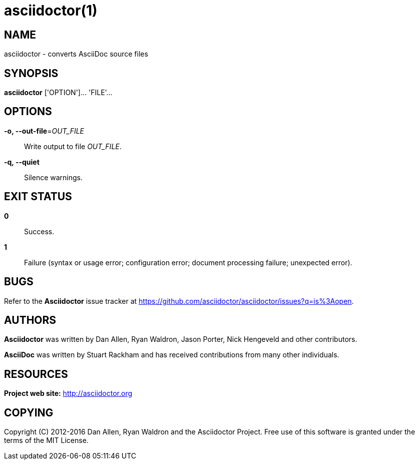 :man-linkstyle: blue R <>
:mansource: Asciidoctor
:manversion: 1.5.4
:manmanual: Asciidoctor
= asciidoctor(1)

== NAME
asciidoctor - converts AsciiDoc source files

== SYNOPSIS
*asciidoctor* ['OPTION']... 'FILE'...

== OPTIONS
*-o, --out-file*=_OUT_FILE_::
  Write output to file _OUT_FILE_.

*-q, --quiet*::
  Silence warnings.

== EXIT STATUS
*0*::
  Success.

*1*::
  Failure (syntax or usage error; configuration error; document processing failure; unexpected error).

== BUGS
Refer to the *Asciidoctor* issue tracker at https://github.com/asciidoctor/asciidoctor/issues?q=is%3Aopen.

== AUTHORS
*Asciidoctor* was written by Dan Allen, Ryan Waldron, Jason Porter, Nick Hengeveld and other contributors.

*AsciiDoc* was written by Stuart Rackham and has received contributions from many other individuals.

== RESOURCES
*Project web site:* http://asciidoctor.org

== COPYING
Copyright \(C) 2012-2016 Dan Allen, Ryan Waldron and the Asciidoctor Project.
Free use of this software is granted under the terms of the MIT License.
